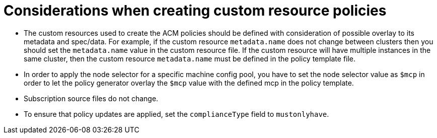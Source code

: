 // Module included in the following assemblies:
//
// scalability_and_performance/ztp-deploying-disconnected.adoc

:_content-type: CONCEPT
[id="ztp-things-to-consider-when-creating-custom-resource-policies_{context}"]
= Considerations when creating custom resource policies

* The custom resources used to create the ACM policies should be defined with consideration of possible overlay to its metadata and spec/data. For example, if the custom resource `metadata.name` does not change between clusters then you should set the `metadata.name` value in the custom resource file. If the custom resource will have multiple instances in the same cluster, then the custom resource `metadata.name` must be defined in the policy template file.

* In order to apply the node selector for a specific machine config pool, you have to set the node selector value as `$mcp` in order to let the policy generator overlay the `$mcp` value with the defined mcp in the policy template.

* Subscription source files do not change.

* To ensure that policy updates are applied, set the `complianceType` field to `mustonlyhave`.